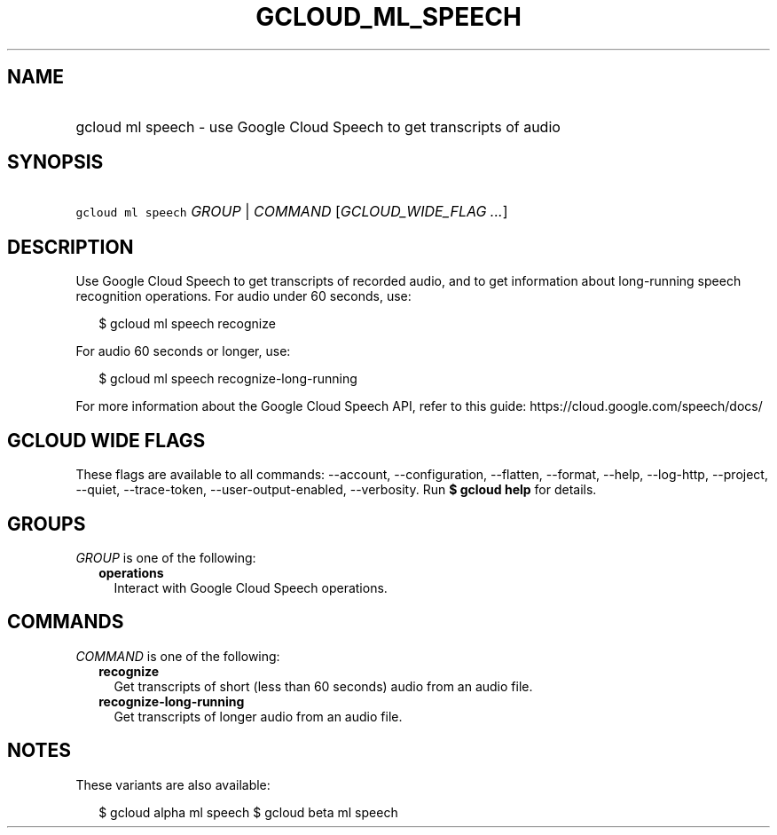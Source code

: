 
.TH "GCLOUD_ML_SPEECH" 1



.SH "NAME"
.HP
gcloud ml speech \- use Google Cloud Speech to get transcripts of audio



.SH "SYNOPSIS"
.HP
\f5gcloud ml speech\fR \fIGROUP\fR | \fICOMMAND\fR [\fIGCLOUD_WIDE_FLAG\ ...\fR]



.SH "DESCRIPTION"

Use Google Cloud Speech to get transcripts of recorded audio, and to get
information about long\-running speech recognition operations. For audio under
60 seconds, use:

.RS 2m
$ gcloud ml speech recognize
.RE

For audio 60 seconds or longer, use:

.RS 2m
$ gcloud ml speech recognize\-long\-running
.RE

For more information about the Google Cloud Speech API, refer to this guide:
https://cloud.google.com/speech/docs/



.SH "GCLOUD WIDE FLAGS"

These flags are available to all commands: \-\-account, \-\-configuration,
\-\-flatten, \-\-format, \-\-help, \-\-log\-http, \-\-project, \-\-quiet,
\-\-trace\-token, \-\-user\-output\-enabled, \-\-verbosity. Run \fB$ gcloud
help\fR for details.



.SH "GROUPS"

\f5\fIGROUP\fR\fR is one of the following:

.RS 2m
.TP 2m
\fBoperations\fR
Interact with Google Cloud Speech operations.


.RE
.sp

.SH "COMMANDS"

\f5\fICOMMAND\fR\fR is one of the following:

.RS 2m
.TP 2m
\fBrecognize\fR
Get transcripts of short (less than 60 seconds) audio from an audio file.

.TP 2m
\fBrecognize\-long\-running\fR
Get transcripts of longer audio from an audio file.


.RE
.sp

.SH "NOTES"

These variants are also available:

.RS 2m
$ gcloud alpha ml speech
$ gcloud beta ml speech
.RE

